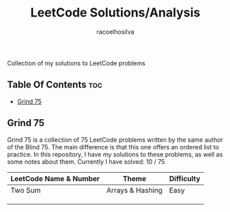#+TITLE: LeetCode Solutions/Analysis
#+AUTHOR: racoelhosilva
#+DESCRIPTION: Collection of my solutions to LeetCode problems
#+STARTUP: showeverything

Collection of my solutions to LeetCode problems

** Table Of Contents :toc:
  - [[#grind-75][Grind 75]]

** Grind 75

Grind 75 is a collection of 75 LeetCode problems written by the same author of the Blind 75. The main difference is that this one offers an ordered list to practice.
In this repository, I have my solutions to these problems, as well as some notes about them.
Currently I have solved: 10 / 75

|------------------------+------------------+------------|
| LeetCode Name & Number | Theme            | Difficulty |
|------------------------+------------------+------------|
| Two Sum                | Arrays & Hashing | Easy       |
|                        |                  |            |
|                        |                  |            |
|                        |                  |            |
